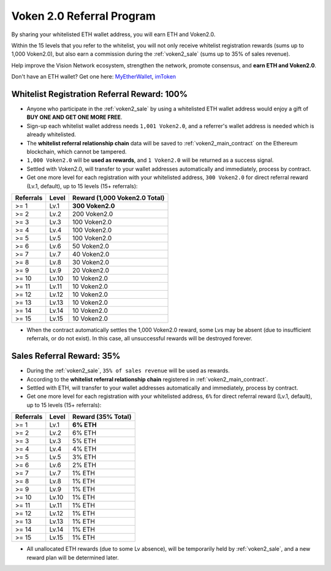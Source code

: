 .. _voken_referral_program:

Voken 2.0 Referral Program
==========================

By sharing your whitelisted ETH wallet address,
you will earn ETH and Voken2.0.

Within the 15 levels that you refer to the whitelist,
you will not only receive whitelist registration rewards
(sums up to 1,000 Voken2.0),
but also earn a commission during the :ref:`voken2_sale`
(sums up to 35% of sales revenue).

Help improve the Vision Network ecosystem,
strengthen the network, promote consensus,
and **earn ETH and Voken2.0**.

Don't have an ETH wallet? Get one here: `MyEtherWallet`_, `imToken`_

.. _MyEtherWallet: https://www.myetherwallet.com/
.. _imToken: https://imkey.im/


Whitelist Registration Referral Reward: 100%
--------------------------------------------

- Anyone who participate in the :ref:`voken2_sale`
  by using a whitelisted ETH wallet address
  would enjoy a gift of **BUY ONE AND GET ONE MORE FREE**.
- Sign-up each whitelist wallet address needs ``1,001 Voken2.0``,
  and a referrer's wallet address is needed
  which is already whitelisted.
- The **whitelist referral relationship chain** data will be saved
  to :ref:`voken2_main_contract` on the Ethereum blockchain,
  which cannot be tampered.
- ``1,000 Voken2.0`` will be **used as rewards**,
  and ``1 Voken2.0`` will be returned as a success signal.
- Settled with Voken2.0,
  will transfer to your wallet addresses automatically and immediately,
  process by contract.
- Get one more level for each registration with your whitelisted address,
  ``300 Voken2.0`` for direct referral reward (Lv.1, default),
  up to 15 levels (15+ referrals):

=========  =====  =============================
Referrals  Level  Reward (1,000 Voken2.0 Total)
=========  =====  =============================
>= 1       Lv.1   **300 Voken2.0**
>= 2       Lv.2   200 Voken2.0
>= 3       Lv.3   100 Voken2.0
>= 4       Lv.4   100 Voken2.0
>= 5       Lv.5   100 Voken2.0
>= 6       Lv.6   50 Voken2.0
>= 7       Lv.7   40 Voken2.0
>= 8       Lv.8   30 Voken2.0
>= 9       Lv.9   20 Voken2.0
>= 10      Lv.10  10 Voken2.0
>= 11      Lv.11  10 Voken2.0
>= 12      Lv.12  10 Voken2.0
>= 13      Lv.13  10 Voken2.0
>= 14      Lv.14  10 Voken2.0
>= 15      Lv.15  10 Voken2.0
=========  =====  =============================

- When the contract automatically settles the 1,000 Voken2.0 reward,
  some Lvs may be absent (due to insufficient referrals, or do not exist).
  In this case, all unsuccessful rewards will be destroyed forever.


.. _sales_referral_reward:

Sales Referral Reward: 35%
--------------------------

- During the :ref:`voken2_sale`, ``35% of sales revenue`` will be used as rewards.
- According to the **whitelist referral relationship chain** registered
  in :ref:`voken2_main_contract`.
- Settled with ETH,
  will transfer to your wallet addresses automatically and immediately,
  process by contract.
- Get one more level for each registration with your whitelisted address,
  ``6%`` for direct referral reward (Lv.1, default),
  up to 15 levels (15+ referrals):

=========  =====  ==================
Referrals  Level  Reward (35% Total)
=========  =====  ==================
>= 1       Lv.1   **6% ETH**
>= 2       Lv.2   6% ETH
>= 3       Lv.3   5% ETH
>= 4       Lv.4   4% ETH
>= 5       Lv.5   3% ETH
>= 6       Lv.6   2% ETH
>= 7       Lv.7   1% ETH
>= 8       Lv.8   1% ETH
>= 9       Lv.9   1% ETH
>= 10      Lv.10  1% ETH
>= 11      Lv.11  1% ETH
>= 12      Lv.12  1% ETH
>= 13      Lv.13  1% ETH
>= 14      Lv.14  1% ETH
>= 15      Lv.15  1% ETH
=========  =====  ==================

- All unallocated ETH rewards (due to some Lv absence),
  will be temporarily held by :ref:`voken2_sale`,
  and a new reward plan will be determined later.


